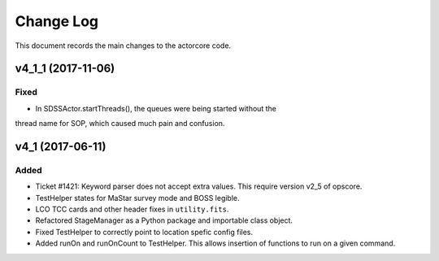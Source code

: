 .. _actorcore-changelog:

==========
Change Log
==========

This document records the main changes to the actorcore code.


.. _changelog-v4_1_1:
v4_1_1 (2017-11-06)
-------------------

Fixed
^^^^^

* In SDSSActor.startThreads(), the queues were being started without the
thread name for SOP, which caused much pain and confusion.


.. _changelog-v4_1:
v4_1 (2017-06-11)
-----------------

Added
^^^^^
* Ticket #1421: Keyword parser does not accept extra values. This require version v2_5 of opscore.
* TestHelper states for MaStar survey mode and BOSS legible.
* LCO TCC cards and other header fixes in ``utility.fits``.
* Refactored StageManager as a Python package and importable class object.
* Fixed TestHelper to correctly point to location spefic config files.
* Added runOn and runOnCount to TestHelper.  This allows insertion of functions to run on a given command.

.. x.y.z (unreleased)
.. ------------------
..
.. A short description
..
.. Added
.. ^^^^^
.. * TBD
..
.. Changed
.. ^^^^^^^
.. * TBD
..
.. Fixed
.. ^^^^^
.. * TBD

